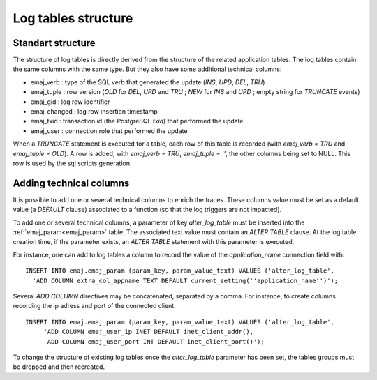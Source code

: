 Log tables structure
====================

.. _logTableStructure:

Standart structure
------------------

The structure of log tables is directly derived from the structure of the related application  tables. The log tables contain the same columns with the same type. But they also have some additional technical columns:

* emaj_verb : type of the SQL verb that generated the update (*INS*, *UPD*, *DEL*, *TRU*) 
* emaj_tuple : row version (*OLD* for *DEL*, *UPD* and *TRU* ; *NEW* for *INS* and *UPD* ; empty string for *TRUNCATE* events)
* emaj_gid : log row identifier
* emaj_changed : log row insertion timestamp 
* emaj_txid : transaction id (the PostgreSQL *txid*) that performed the update
* emaj_user : connection role that performed the update

When a *TRUNCATE* statement is executed for a table, each row of this table is recorded (with *emaj_verb = TRU* and *emaj_tuple = OLD*). A row is added, with *emaj_verb = TRU*, *emaj_tuple = ''*, the other columns being set to NULL. This row is used by the sql scripts generation.

.. _addLogColumns:

Adding technical columns
------------------------

It is possible to add one or several technical columns to enrich the traces. These columns value must be set as a default value (a *DEFAULT* clause) associated to a function (so that the log triggers are not impacted).

To add one or several technical columns, a parameter of key *alter_log_table* must be inserted into the :ref:`emaj_param<emaj_param>` table. The associated text value must contain an *ALTER TABLE* clause. At the log table creation time, if the parameter exists, an *ALTER TABLE* statement with this parameter is executed.

For instance, one can add to log tables a column to record the value of the *application_name* connection field with::

   INSERT INTO emaj.emaj_param (param_key, param_value_text) VALUES ('alter_log_table',
     'ADD COLUMN extra_col_appname TEXT DEFAULT current_setting(''application_name'')');

Several *ADD COLUMN* directives may be concatenated, separated by a comma. For instance, to create columns recording the ip adress and port of the connected client::

   INSERT INTO emaj.emaj_param (param_key, param_value_text) VALUES ('alter_log_table',
	'ADD COLUMN emaj_user_ip INET DEFAULT inet_client_addr(),
	 ADD COLUMN emaj_user_port INT DEFAULT inet_client_port()');

To change the structure of existing log tables once the *alter_log_table* parameter has been set, the tables groups must be dropped and then recreated.
